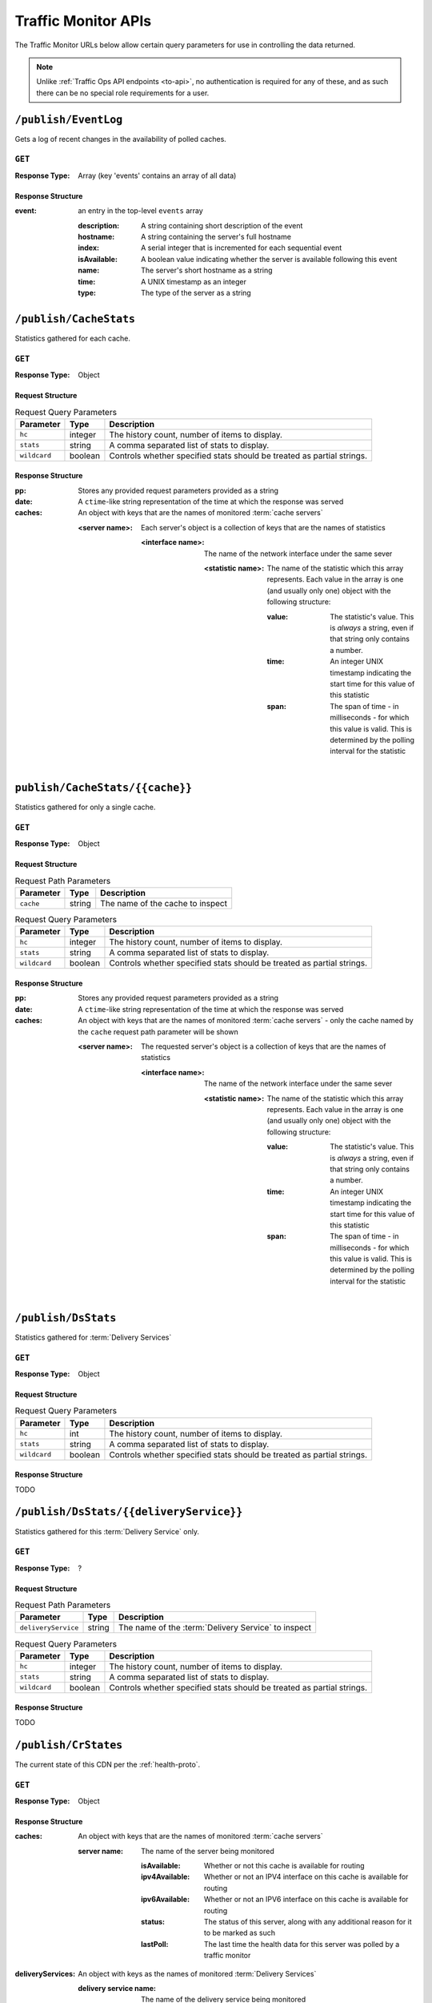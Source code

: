 ..
..
.. Licensed under the Apache License, Version 2.0 (the "License");
.. you may not use this file except in compliance with the License.
.. You may obtain a copy of the License at
..
..     http://www.apache.org/licenses/LICENSE-2.0
..
.. Unless required by applicable law or agreed to in writing, software
.. distributed under the License is distributed on an "AS IS" BASIS,
.. WITHOUT WARRANTIES OR CONDITIONS OF ANY KIND, either express or implied.
.. See the License for the specific language governing permissions and
.. limitations under the License.
..

.. _tm-api:

********************
Traffic Monitor APIs
********************
The Traffic Monitor URLs below allow certain query parameters for use in controlling the data returned.

.. note:: Unlike :ref:`Traffic Ops API endpoints <to-api>`\ , no authentication is required for any of these, and as such there can be no special role requirements for a user.

.. _tm-publish-EventLog:

``/publish/EventLog``
=====================
Gets a log of recent changes in the availability of polled caches.

``GET``
-------
:Response Type: Array (key 'events' contains an array of all data)

Response Structure
""""""""""""""""""
:event: an entry in the top-level ``events`` array

	:description: A string containing short description of the event
	:hostname:    A string containing the server's full hostname
	:index:       A serial integer that is incremented for each sequential  event
	:isAvailable: A boolean value indicating whether the server is available following this event
	:name:        The server's short hostname as a string
	:time:        A UNIX timestamp as an integer
	:type:        The type of the server as a string

.. code-block:: json
	:caption: Example Response

	{ "events": [
		{
			"time": 1538417713,
			"index": 67848,
			"description": "REPORTED - loadavg too high (36.37 \u003e 25.00) (health)",
			"name": "edge",
			"hostname": "edge",
			"type":"EDGE",
			"isAvailable":false
		}
	]}

``/publish/CacheStats``
=======================
Statistics gathered for each cache.

``GET``
-------
:Response Type: Object

Request Structure
"""""""""""""""""
.. table:: Request Query Parameters

	+--------------+---------+------------------------------------------------+
	|  Parameter   | Type    |                  Description                   |
	+==============+=========+================================================+
	| ``hc``       | integer | The history count, number of items to display. |
	+--------------+---------+------------------------------------------------+
	| ``stats``    | string  | A comma separated list of stats to display.    |
	+--------------+---------+------------------------------------------------+
	| ``wildcard`` | boolean | Controls whether specified stats should be     |
	|              |         | treated as partial strings.                    |
	+--------------+---------+------------------------------------------------+

.. code-block:: http
	:caption: Example Request

	GET /publish/CacheStats HTTP/1.1
	Accept: */*
	Content-Type: application/json

Response Structure
""""""""""""""""""
:pp: Stores any provided request parameters provided as a string
:date: A ``ctime``-like string representation of the time at which the response was served
:caches: An object with keys that are the names of monitored :term:`cache servers`

	:<server name>: Each server's object is a collection of keys that are the names of statistics

		:<interface name>: The name of the network interface under the same sever

			:<statistic name>: The name of the statistic which this array represents. Each value in the array is one (and usually only one) object with the following structure:

				:value: The statistic's value. This is *always* a string, even if that string only contains a number.
				:time: An integer UNIX timestamp indicating the start time for this value of this statistic
				:span: The span of time - in milliseconds - for which this value is valid. This is determined by the polling interval for the statistic

.. code-block:: http
	:caption: Example Response

	HTTP/1.1 200 OK
	Content-Type: application/json
	Date: Thu, 14 May 2020 15:48:55 GMT
	Transfer-Encoding: chunked

	{
		"pp": "",
		"date": "Thu May 14 15:48:55 UTC 2020",
		"caches": {
			"mid": {
				"eth0": {
					"ats.proxy.process.ssl.cipher.user_agent.PSK-AES256-GCM-SHA384": [
						{
							"value": "0",
							"time": 1589471325624,
							"span": 99
						}
					]
				},
				"aggregate": {
					"ats.proxy.process.http.milestone.server_begin_write": [
						{
							"value": "174",
							"time": 1589471325624,
							"span": 1
						}
					]
				},
				"lo": {
					"ats.proxy.node.http.transaction_counts_avg_10s.miss_changed": [
						{
							"value": "0",
							"time": 1589471325624,
							"span": 99
						}
					]
				}
			},
			"edge": {
				"eth0": {
					"ats.proxy.process.ssl.cipher.user_agent.PSK-AES256-GCM-SHA384": [
						{
							"value": "0",
							"time": 1589471325624,
							"span": 99
						}
					]
				},
				"aggregate": {
					"ats.proxy.process.http.milestone.server_begin_write": [
						{
							"value": "174",
							"time": 1589471325624,
							"span": 1
						}
					]
				},
				"lo": {
					"ats.proxy.node.http.transaction_counts_avg_10s.miss_changed": [
						{
							"value": "0",
							"time": 1589471325624,
							"span": 99
						}
					]
				}
			}
		}
	}

``publish/CacheStats/{{cache}}``
================================
Statistics gathered for only a single cache.

``GET``
-------
:Response Type: Object

Request Structure
"""""""""""""""""
.. table:: Request Path Parameters

	+-----------+--------+----------------------------------+
	| Parameter | Type   |           Description            |
	+===========+========+==================================+
	| ``cache`` | string | The name of the cache to inspect |
	+-----------+--------+----------------------------------+

.. table:: Request Query Parameters

	+--------------+---------+------------------------------------------------+
	|  Parameter   | Type    |                  Description                   |
	+==============+=========+================================================+
	| ``hc``       | integer | The history count, number of items to display. |
	+--------------+---------+------------------------------------------------+
	| ``stats``    | string  | A comma separated list of stats to display.    |
	+--------------+---------+------------------------------------------------+
	| ``wildcard`` | boolean | Controls whether specified stats should be     |
	|              |         | treated as partial strings.                    |
	+--------------+---------+------------------------------------------------+

.. code-block:: http
	:caption: Example Request

	GET /api/CacheStats/mid HTTP/1.1
	Accept: */*
	Content-Type: application/json

Response Structure
""""""""""""""""""
:pp: Stores any provided request parameters provided as a string
:date: A ``ctime``-like string representation of the time at which the response was served
:caches: An object with keys that are the names of monitored :term:`cache servers` - only the cache named by the ``cache`` request path parameter will be shown

	:<server name>: The requested server's object is a collection of keys that are the names of statistics

		:<interface name>: The name of the network interface under the same sever

			:<statistic name>: The name of the statistic which this array represents. Each value in the array is one (and usually only one) object with the following structure:

				:value: The statistic's value. This is *always* a string, even if that string only contains a number.
				:time: An integer UNIX timestamp indicating the start time for this value of this statistic
				:span: The span of time - in milliseconds - for which this value is valid. This is determined by the polling interval for the statistic

.. code-block:: http
	:caption: Example Response

	HTTP/1.1 200 OK
	Content-Type: application/json
	Date: Thu, 14 May 2020 15:54:35 GMT
	Transfer-Encoding: chunked

	{
		"pp": "",
		"date": "Thu May 14 15:48:55 UTC 2020",
		"caches": {
			"mid": {
				"eth0": {
					"ats.proxy.process.ssl.cipher.user_agent.PSK-AES256-GCM-SHA384": [
						{
							"value": "0",
							"time": 1589471325624,
							"span": 99
						}
					]
				},
				"aggregate": {
					"ats.proxy.process.http.milestone.server_begin_write": [
						{
							"value": "174",
							"time": 1589471325624,
							"span": 1
						}
					]
				},
				"lo": {
					"ats.proxy.node.http.transaction_counts_avg_10s.miss_changed": [
						{
							"value": "0",
							"time": 1589471325624,
							"span": 99
						}
					]
				}
			}
		}
	}

``/publish/DsStats``
====================
Statistics gathered for :term:`Delivery Services`

``GET``
-------
:Response Type: Object

Request Structure
"""""""""""""""""
.. table:: Request Query Parameters

	+--------------+---------+------------------------------------------------+
	|  Parameter   | Type    |                  Description                   |
	+==============+=========+================================================+
	| ``hc``       | int     | The history count, number of items to display. |
	+--------------+---------+------------------------------------------------+
	| ``stats``    | string  | A comma separated list of stats to display.    |
	+--------------+---------+------------------------------------------------+
	| ``wildcard`` | boolean | Controls whether specified stats should be     |
	|              |         | treated as partial strings.                    |
	+--------------+---------+------------------------------------------------+

Response Structure
""""""""""""""""""

TODO

``/publish/DsStats/{{deliveryService}}``
========================================
Statistics gathered for this :term:`Delivery Service` only.

``GET``
-------
:Response Type: ?

Request Structure
"""""""""""""""""
.. table:: Request Path Parameters

	+---------------------+--------+-----------------------------------------------------+
	| Parameter           | Type   | Description                                         |
	+=====================+========+=====================================================+
	| ``deliveryService`` | string | The name of the :term:`Delivery Service` to inspect |
	+---------------------+--------+-----------------------------------------------------+


.. table:: Request Query Parameters

	+--------------+---------+------------------------------------------------+
	|  Parameter   | Type    |                  Description                   |
	+==============+=========+================================================+
	| ``hc``       | integer | The history count, number of items to display. |
	+--------------+---------+------------------------------------------------+
	| ``stats``    | string  | A comma separated list of stats to display.    |
	+--------------+---------+------------------------------------------------+
	| ``wildcard`` | boolean | Controls whether specified stats should be     |
	|              |         | treated as partial strings.                    |
	+--------------+---------+------------------------------------------------+

Response Structure
""""""""""""""""""

TODO

``/publish/CrStates``
=====================
The current state of this CDN per the :ref:`health-proto`.

``GET``
-------
:Response Type: Object

.. code-block:: http
	:caption: Example Request

	GET /publish/CrStates HTTP/1.1
	Accept: */*
	Content-Type: application/json

Response Structure
""""""""""""""""""
:caches: An object with keys that are the names of monitored :term:`cache servers`

	:server name: The name of the server being monitored

		:isAvailable: Whether or not this cache is available for routing
		:ipv4Available: Whether or not an IPV4 interface on this cache is available for routing
		:ipv6Available: Whether or not an IPV6 interface on this cache is available for routing
		:status: The status of this server, along with any additional reason for it to be marked as such
		:lastPoll: The last time the health data for this server was polled by a traffic monitor

:deliveryServices: An object with keys as the names of monitored :term:`Delivery Services`

	:delivery service name: The name of the delivery service being monitored

		:disabledLocations: A list of disabled locations for this delivery service
		:isAvailable: Whether or not this delivery service is available for routing

.. code-block:: http
	:caption: Example Response

	HTTP/1.1 200 OK
	Content-Type: application/json
	Date: Thu, 14 May 2020 15:54:35 GMT
	Transfer-Encoding: chunked

	{
		"caches": {
			"server-name-01": {
				"isAvailable": true,
				"ipv4Available": true,
				"ipv6Available": true,
				"status": "REPORTED - id server-name-01 url http://[2001:db8:3333:4444:5555:6666:7777:8888]:80 fetch error: bad HTTP status: 403; interface0: not found in polled data",
				"lastPoll": "2022-03-03T12:26:02.78556-07:00"
			},...
		},
		"deliveryServices": {
			"ds-1": {
				"disabledLocations": [],
				"isAvailable": true
			},...
		}
	}

``/publish/CrConfig``
=====================
The CDN :term:`Snapshot` (historically named a "CRConfig") served to and consumed by Traffic Router.

``GET``
-------
:Response Type: ?

Response Structure
""""""""""""""""""

TODO

``/publish/PeerStates``
=======================
The health state information from all peer Traffic Monitors.

``GET``
-------
:Response Type: ?

Request Structure
"""""""""""""""""
.. table:: Request Query Parameters

	+--------------+---------+------------------------------------------------+
	|  Parameter   | Type    |                  Description                   |
	+==============+=========+================================================+
	| ``hc``       | integer | The history count, number of items to display. |
	+--------------+---------+------------------------------------------------+
	| ``stats``    | string  | A comma separated list of stats to display.    |
	+--------------+---------+------------------------------------------------+
	| ``wildcard`` | boolean | Controls whether specified stats should be     |
	|              |         | treated as partial strings.                    |
	+--------------+---------+------------------------------------------------+

Response Structure
""""""""""""""""""

TODO


``/publish/DistributedPeerStates``
==================================
The health state information from all distributed peer Traffic Monitors.

``GET``
-------
:Response Type: ?

Request Structure
"""""""""""""""""
.. table:: Request Query Parameters

	+--------------+---------+------------------------------------------------+
	|  Parameter   | Type    |                  Description                   |
	+==============+=========+================================================+
	| ``hc``       | integer | The history count, number of items to display. |
	+--------------+---------+------------------------------------------------+
	| ``stats``    | string  | A comma separated list of stats to display.    |
	+--------------+---------+------------------------------------------------+
	| ``wildcard`` | boolean | Controls whether specified stats should be     |
	|              |         | treated as partial strings.                    |
	+--------------+---------+------------------------------------------------+

Response Structure
""""""""""""""""""

TODO


``/publish/Stats``
==================
The general statistics about Traffic Monitor.

``GET``
-------
:Response Type: ?

Response Structure
""""""""""""""""""

TODO

``/publish/StatSummary``
========================
The summary of :term:`cache server` statistics.

``GET``
-------
:Response Type: ?

Request Structure
"""""""""""""""""
.. table:: Request Query Parameters

	+---------------+---------+-----------------------------------------------------------+
	|   Parameter   |   Type  |                        Description                        |
	+===============+=========+===========================================================+
	| ``startTime`` | number  | Window start. The number of milliseconds since the epoch. |
	+---------------+---------+-----------------------------------------------------------+
	| ``endTime``   | number  | Window end. The number of milliseconds since the epoch.   |
	+---------------+---------+-----------------------------------------------------------+
	| ``hc``        | integer | The history count, number of items to display.            |
	+---------------+---------+-----------------------------------------------------------+
	| ``stats``     | string  | A comma separated list of stats to display.               |
	+---------------+---------+-----------------------------------------------------------+
	| ``wildcard``  | boolean | Controls whether specified stats should be                |
	|               |         | treated as partial strings.                               |
	+---------------+---------+-----------------------------------------------------------+
	| ``cache``     | string  | Summary statistics for just this cache.                   |
	+---------------+---------+-----------------------------------------------------------+

Response Structure
""""""""""""""""""

TODO

``/publish/ConfigDoc``
======================
The overview of configuration options.

``GET``
-------
:Response Type: ?

Response Structure
""""""""""""""""""

TODO
